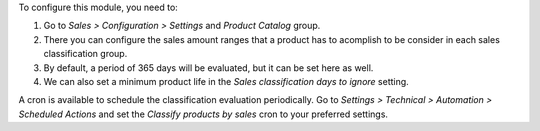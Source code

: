 To configure this module, you need to:

#. Go to *Sales > Configuration > Settings* and *Product Catalog* group.
#. There you can configure the sales amount ranges that a product has to acomplish to
   be consider in each sales classification group.
#. By default, a period of 365 days will be evaluated, but it can be set here as
   well.
#. We can also set a minimum product life in the *Sales classification days to ignore*
   setting.

A cron is available to schedule the classification evaluation periodically. Go to
*Settings > Technical > Automation > Scheduled Actions* and set the *Classify products
by sales* cron to your preferred settings.

